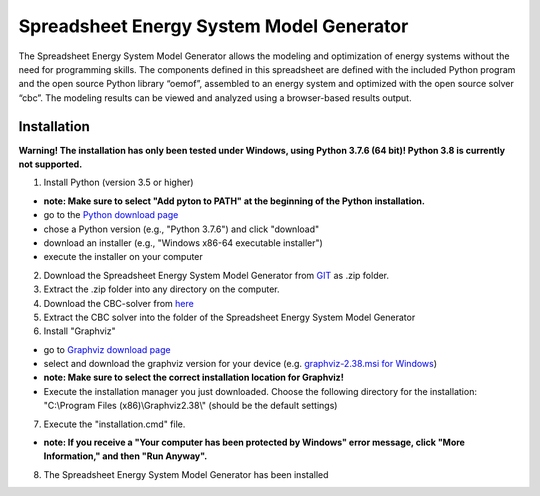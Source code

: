 =========================================
Spreadsheet Energy System Model Generator
=========================================

The Spreadsheet Energy System Model Generator allows the modeling and 
optimization of energy systems without the need for programming skills. 
The components defined in this spreadsheet are defined with the included Python 
program and the open source Python library “oemof”, assembled to an energy system 
and optimized with the open source solver “cbc”. The modeling results can be 
viewed and analyzed using a browser-based results output.

Installation
-----------------------------------------

**Warning! The installation has only been tested under Windows, using Python 
3.7.6 (64 bit)! Python 3.8 is currently not supported.**


1. Install Python (version 3.5 or higher) 


- **note: Make sure to select "Add pyton to PATH" at the beginning of the Python installation.**


- go to the `Python download page <https://www.python.org/downloads/>`_
- chose a Python version (e.g., "Python 3.7.6") and click "download"
- download an installer (e.g., "Windows x86-64 executable installer")
- execute the installer on your computer
	

2. Download the Spreadsheet Energy System Model Generator from `GIT <https://git.fh-muenster.de/ck546038/spreadsheet-energy-system-model-generator/-/archive/master/spreadsheet-energy-system-model-generator-master.zip>`_ as .zip folder.


3. Extract the .zip folder into any directory on the computer.


4. Download the CBC-solver from `here <http://ampl.com/dl/open/cbc/cbc-win64.zip>`_


5. Extract the CBC solver into the folder of the Spreadsheet Energy System Model Generator

6. Install "Graphviz"

- go to `Graphviz download page <https://graphviz.gitlab.io/download/>`_ 
- select and download the graphviz version for your device (e.g. `graphviz-2.38.msi for Windows <https://graphviz.gitlab.io/_pages/Download/windows/graphviz-2.38.msi>`_)

- **note: Make sure to select the correct installation location for Graphviz!**

- Execute the installation manager you just downloaded. Choose the following directory for the installation: "C:\\Program Files (x86)\\Graphviz2.38\\" (should be the default settings)

7. Execute the "installation.cmd" file.


- **note: If you receive a "Your computer has been protected by Windows" error message, click "More Information," and then "Run Anyway".**


8. The Spreadsheet Energy System Model Generator has been installed